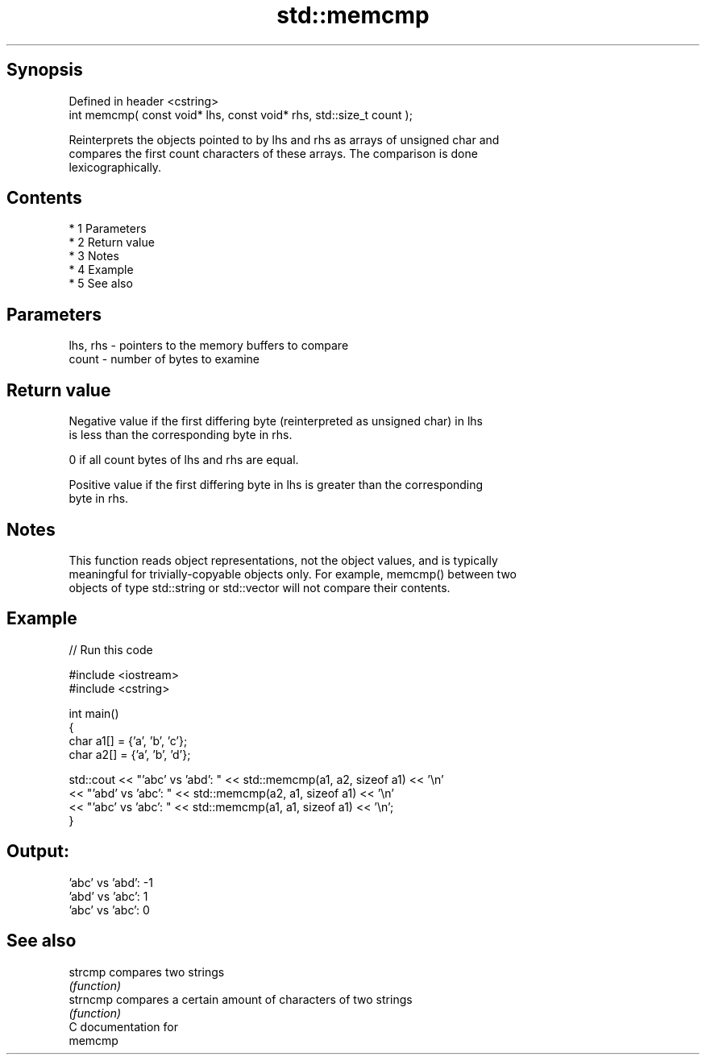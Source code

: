 .TH std::memcmp 3 "Apr 19 2014" "1.0.0" "C++ Standard Libary"
.SH Synopsis
   Defined in header <cstring>
   int memcmp( const void* lhs, const void* rhs, std::size_t count );

   Reinterprets the objects pointed to by lhs and rhs as arrays of unsigned char and
   compares the first count characters of these arrays. The comparison is done
   lexicographically.

.SH Contents

     * 1 Parameters
     * 2 Return value
     * 3 Notes
     * 4 Example
     * 5 See also

.SH Parameters

   lhs, rhs - pointers to the memory buffers to compare
   count    - number of bytes to examine

.SH Return value

   Negative value if the first differing byte (reinterpreted as unsigned char) in lhs
   is less than the corresponding byte in rhs.

   0 if all count bytes of lhs and rhs are equal.

   Positive value if the first differing byte in lhs is greater than the corresponding
   byte in rhs.

.SH Notes

   This function reads object representations, not the object values, and is typically
   meaningful for trivially-copyable objects only. For example, memcmp() between two
   objects of type std::string or std::vector will not compare their contents.

.SH Example

   
// Run this code

 #include <iostream>
 #include <cstring>

 int main()
 {
     char a1[] = {'a', 'b', 'c'};
     char a2[] = {'a', 'b', 'd'};

     std::cout << "'abc' vs 'abd': " << std::memcmp(a1, a2, sizeof a1) << '\\n'
               << "'abd' vs 'abc': " << std::memcmp(a2, a1, sizeof a1) << '\\n'
               << "'abc' vs 'abc': " << std::memcmp(a1, a1, sizeof a1) << '\\n';
 }

.SH Output:

 'abc' vs 'abd': -1
 'abd' vs 'abc': 1
 'abc' vs 'abc': 0

.SH See also

   strcmp  compares two strings
           \fI(function)\fP
   strncmp compares a certain amount of characters of two strings
           \fI(function)\fP
   C documentation for
   memcmp
